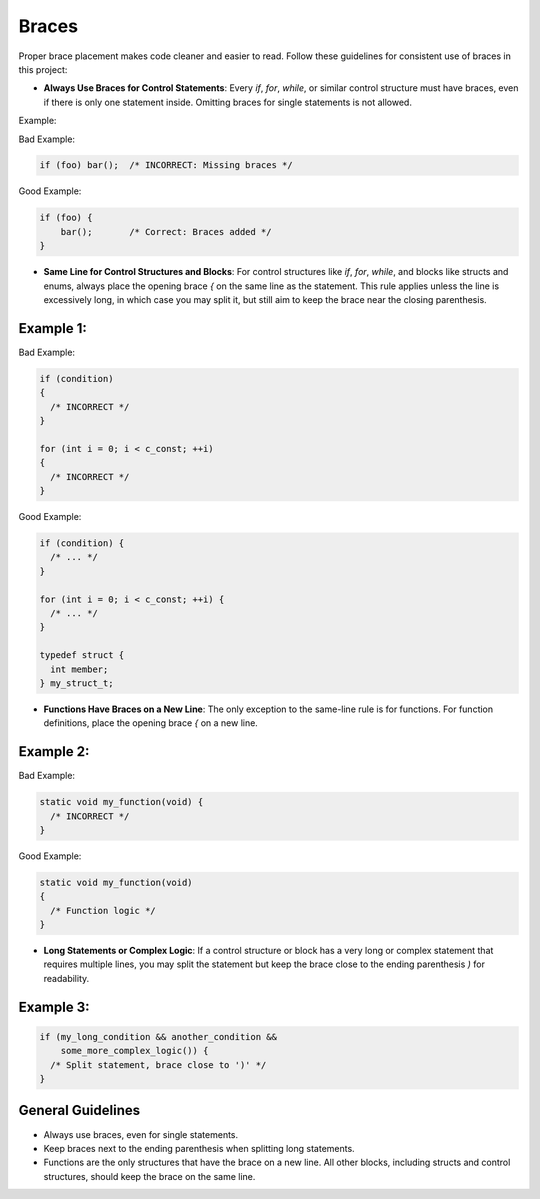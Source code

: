 Braces
======

Proper brace placement makes code cleaner and easier to read. Follow these guidelines for consistent use of braces in this project:

- **Always Use Braces for Control Statements**: Every `if`, `for`, `while`, or similar control structure must have braces, even if there is only one statement inside. Omitting braces for single statements is not allowed.

Example:

Bad Example:

.. code-block:: c

    if (foo) bar();  /* INCORRECT: Missing braces */

Good Example:

.. code-block:: c

    if (foo) {
        bar();       /* Correct: Braces added */
    }

- **Same Line for Control Structures and Blocks**: For control structures like `if`, `for`, `while`, and blocks like structs and enums, always place the opening brace `{` on the same line as the statement. This rule applies unless the line is excessively long, in which case you may split it, but still aim to keep the brace near the closing parenthesis.

Example 1:
----------

Bad Example:

.. code-block:: c

    if (condition)
    {
      /* INCORRECT */
    }

    for (int i = 0; i < c_const; ++i)
    {
      /* INCORRECT */
    }

Good Example:

.. code-block:: c

    if (condition) {
      /* ... */
    }

    for (int i = 0; i < c_const; ++i) {
      /* ... */
    }

    typedef struct {
      int member;
    } my_struct_t;

- **Functions Have Braces on a New Line**: The only exception to the same-line rule is for functions. For function definitions, place the opening brace `{` on a new line.

Example 2:
----------

Bad Example:

.. code-block:: c

    static void my_function(void) {
      /* INCORRECT */
    }

Good Example:

.. code-block:: c

    static void my_function(void)
    {
      /* Function logic */
    }

- **Long Statements or Complex Logic**: If a control structure or block has a very long or complex statement that requires multiple lines, you may split the statement but keep the brace close to the ending parenthesis `)` for readability.

Example 3:
----------

.. code-block:: c

    if (my_long_condition && another_condition &&
        some_more_complex_logic()) {
      /* Split statement, brace close to ')' */
    }

General Guidelines
------------------

- Always use braces, even for single statements.

- Keep braces next to the ending parenthesis when splitting long statements.

- Functions are the only structures that have the brace on a new line. All other blocks, including structs and control structures, should keep the brace on the same line.

